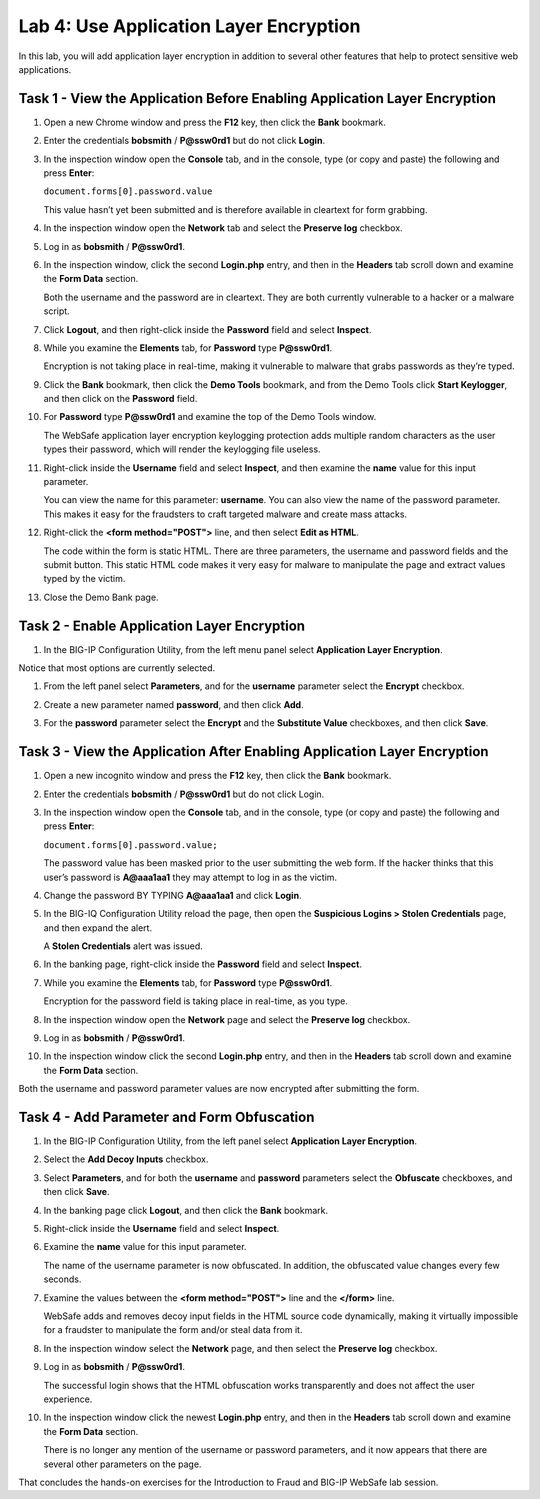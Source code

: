 Lab 4: Use Application Layer Encryption
---------------------------------------

In this lab, you will add application layer encryption in addition to
several other features that help to protect sensitive web applications.

Task 1 - View the Application Before Enabling Application Layer Encryption
^^^^^^^^^^^^^^^^^^^^^^^^^^^^^^^^^^^^^^^^^^^^^^^^^^^^^^^^^^^^^^^^^^^^^^^^^^

#. Open a new Chrome window and press the **F12** key, then click the
   **Bank** bookmark.

#. Enter the credentials **bobsmith** / **P@ssw0rd1** but do not click
   **Login**.

#. In the inspection window open the **Console** tab, and in the
   console, type (or copy and paste) the following and press **Enter**:

   ``document.forms[0].password.value``

   This value hasn’t yet been submitted and is therefore available in
   cleartext for form grabbing.

#. In the inspection window open the **Network** tab and select the
   **Preserve log** checkbox.

#. Log in as **bobsmith** / **P@ssw0rd1**.

#. In the inspection window, click the second **Login.php** entry, and
   then in the **Headers** tab scroll down and examine the **Form Data**
   section.

   |image23|

   Both the username and the password are in cleartext. They are both
   currently vulnerable to a hacker or a malware script.

#. Click **Logout**, and then right-click inside the **Password** field
   and select **Inspect**.

#. While you examine the **Elements** tab, for **Password** type
   **P@ssw0rd1**.

   Encryption is not taking place in real-time, making it vulnerable to
   malware that grabs passwords as they’re typed.

#. Click the **Bank** bookmark, then click the **Demo Tools**
   bookmark, and from the Demo Tools click **Start Keylogger**, and then click on the
   **Password** field.

#. For **Password** type **P@ssw0rd1** and examine the top of the Demo
   Tools window.

   |image24|

   The WebSafe application layer encryption keylogging protection adds
   multiple random characters as the user types their password, which will
   render the keylogging file useless.

#. Right-click inside the **Username** field and select **Inspect**, and
   then examine the **name** value for this input parameter.

   |image25|

   You can view the name for this parameter: **username**. You can also
   view the name of the password parameter. This makes it easy for the
   fraudsters to craft targeted malware and create mass attacks.

#. Right-click the **<form method="POST">** line, and then select **Edit
   as HTML**.

   |image26|

   The code within the form is static HTML. There are three parameters, the
   username and password fields and the submit button. This static HTML
   code makes it very easy for malware to manipulate the page and extract
   values typed by the victim.

#. Close the Demo Bank page.

Task 2 - Enable Application Layer Encryption
^^^^^^^^^^^^^^^^^^^^^^^^^^^^^^^^^^^^^^^^^^^^

#. In the BIG-IP Configuration Utility, from the left menu panel
   select **Application Layer Encryption**.

Notice that most options are currently selected.

#. From the left panel select **Parameters**, and for the **username**
   parameter select the **Encrypt** checkbox.

#. Create a new parameter named **password**, and then click **Add**.

#. For the **password** parameter select the **Encrypt** and the
   **Substitute Value** checkboxes, and then click **Save**.

   |image27|

Task 3 - View the Application After Enabling Application Layer Encryption
^^^^^^^^^^^^^^^^^^^^^^^^^^^^^^^^^^^^^^^^^^^^^^^^^^^^^^^^^^^^^^^^^^^^^^^^^

#. Open a new incognito window and press the **F12** key, then click the
   **Bank** bookmark.

#. Enter the credentials **bobsmith** / **P@ssw0rd1** but do not click
   Login.

#. In the inspection window open the **Console** tab, and in the
   console, type (or copy and paste) the following and press **Enter**:

   ``document.forms[0].password.value;``

   The password value has been masked prior to the user submitting the web
   form. If the hacker thinks that this user’s password is **A@aaa1aa1**
   they may attempt to log in as the victim.

#. Change the password BY TYPING **A@aaa1aa1** and click **Login**.

#. In the BIG-IQ Configuration Utility reload the page, then open the
   **Suspicious Logins > Stolen Credentials** page, and then expand the
   alert.

   A **Stolen Credentials** alert was issued.

#. In the banking page, right-click inside the **Password** field and
   select **Inspect**.

#. While you examine the **Elements** tab, for **Password** type
   **P@ssw0rd1**.

   |image28|

   Encryption for the password field is taking place in real-time, as you type.

#. In the inspection window open the **Network** page and select the
   **Preserve log** checkbox.

#. Log in as **bobsmith** / **P@ssw0rd1**.

#. In the inspection window click the second **Login.php** entry, and
   then in the **Headers** tab scroll down and examine the **Form Data**
   section.

Both the username and password parameter values are now encrypted after
submitting the form.

Task 4 - Add Parameter and Form Obfuscation
^^^^^^^^^^^^^^^^^^^^^^^^^^^^^^^^^^^^^^^^^^^

#. In the BIG-IP Configuration Utility, from the left panel select
   **Application Layer Encryption**.

#. Select the **Add Decoy Inputs** checkbox.

#. Select **Parameters**, and for both the **username** and **password** 
   parameters select the **Obfuscate** checkboxes, and then click **Save**.

#. In the banking page click **Logout**, and then click the **Bank**
   bookmark.

#. Right-click inside the **Username** field and select **Inspect**.

#. Examine the **name** value for this input parameter.

   |image29|

   The name of the username parameter is now obfuscated. In addition, the
   obfuscated value changes every few seconds.

#. Examine the values between the **<form method="POST">** line and the
   **</form>** line.

   WebSafe adds and removes decoy input fields in the HTML source code
   dynamically, making it virtually impossible for a fraudster to
   manipulate the form and/or steal data from it.

#. In the inspection window select the **Network** page, and then select
   the **Preserve log** checkbox.

#. Log in as **bobsmith** / **P@ssw0rd1**.

   The successful login shows that the HTML obfuscation works transparently
   and does not affect the user experience.

#. In the inspection window click the newest **Login.php** entry, and
   then in the **Headers** tab scroll down and examine the **Form Data**
   section.

   There is no longer any mention of the username or password parameters,
   and it now appears that there are several other parameters on the page.

That concludes the hands-on exercises for the Introduction to Fraud and
BIG-IP WebSafe lab session.

.. |image23| image:: /_static/class1/image25.png
   :width: 1.72576in
   :height: 0.57197in
.. |image24| image:: /_static/class1/image26.png
   :width: 2.65856in
   :height: 0.44170in
.. |image25| image:: /_static/class1/image14.png
   :width: 4.69697in
   :height: 0.27525in
.. |image26| image:: /_static/class1/image27.png
   :width: 5.56012in
   :height: 0.99242in
.. |image27| image:: /_static/class1/image28.png
   :width: 3.10323in
   :height: 0.85353in
.. |image28| image:: /_static/class1/image29.png
   :width: 4.98798in
   :height: 0.57119in
.. |image29| image:: /_static/class1/image30.png
   :width: 5.38829in
   :height: 0.46248in
